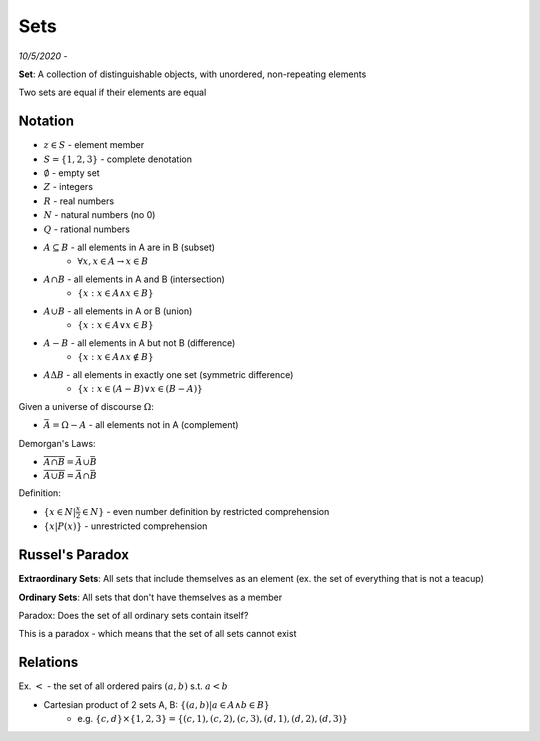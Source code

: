 Sets
====

*10/5/2020 -*

**Set**: A collection of distinguishable objects, with unordered, non-repeating elements

Two sets are equal if their elements are equal

Notation
--------

- :math:`z \in S` - element member
- :math:`S = \{1, 2, 3\}` - complete denotation
- :math:`\emptyset` - empty set
- :math:`Z` - integers
- :math:`R` - real numbers
- :math:`N` - natural numbers (no 0)
- :math:`Q` - rational numbers
- :math:`A \subseteq B` - all elements in A are in B (subset)
    - :math:`\forall x, x \in A \to x \in B`
- :math:`A \cap B` - all elements in A and B (intersection)
    - :math:`\{x: x \in A \land x \in B\}`
- :math:`A \cup B` - all elements in A or B (union)
    - :math:`\{x: x \in A \lor x \in B\}`
- :math:`A - B` - all elements in A but not B (difference)
    - :math:`\{x: x \in A \land x \notin B\}`
- :math:`A \Delta B` - all elements in exactly one set (symmetric difference)
    - :math:`\{x: x \in (A - B) \lor x \in (B - A) \}`

Given a universe of discourse :math:`\Omega`:

- :math:`\bar{A} = \Omega - A` - all elements not in A (complement)

Demorgan's Laws:

- :math:`\overline{A \cap B} = \bar{A} \cup \bar{B}`
- :math:`\overline{A \cup B} = \bar{A} \cap \bar{B}`

Definition:

- :math:`\{ x \in N | \frac{x}{2} \in N \}` - even number definition by restricted comprehension
- :math:`\{ x | P(x) \}` - unrestricted comprehension

Russel's Paradox
----------------

**Extraordinary Sets**: All sets that include themselves as an element (ex. the set of everything that is not a teacup)

**Ordinary Sets**: All sets that don't have themselves as a member

Paradox: Does the set of all ordinary sets contain itself?

This is a paradox - which means that the set of all sets cannot exist

Relations
---------

Ex. :math:`<` - the set of all ordered pairs :math:`(a, b)` s.t. :math:`a < b`

- Cartesian product of 2 sets A, B: :math:`\{ (a, b) | a \in A \land b \in B \}`
    - e.g. :math:`\{c, d\} \times \{1, 2, 3\} = \{(c, 1), (c, 2), (c, 3), (d, 1), (d, 2), (d, 3)\}`